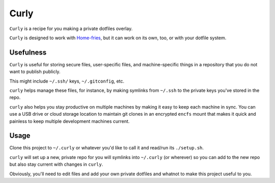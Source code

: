 #####
Curly
#####

``Curly`` is a recipe for you making a private dotfiles overlay.

``Curly`` is designed to work with
`Home-fries
<https://github.com/landonb/home-fries>`__,
but it can work on its own, too,
or with your dotfile system.

Usefulness
==========

``Curly`` is useful for storing secure files, user-specific files,
and machine-specific things in a repository that you do not want
to publish publicly.

This might include ``~/.ssh/`` keys, ``~/.gitconfig``, etc.

``curly`` helps manage these files, for instance, by making
symlinks from ``~/.ssh`` to the private keys you've stored in
the repo.

``curly`` also helps you stay productive on multiple machines by making
it easy to keep each machine in sync. You can use a USB drive or
cloud storage location to maintain git clones in an encrypted
``encfs`` mount that makes it quick and painless to keep multiple
development machines current.

Usage
=====

Clone this project to ``~/.curly`` or whatever you'd like to
call it and read/run its ``./setup.sh``.

``curly`` will set up a new, private repo for you will symlinks
into ``~/.curly`` (or wherever) so you can add to the new repo
but also stay current with changes in ``curly``.

Obviously, you'll need to edit files and add your own private
dotfiles and whatnot to make this project useful to you.

